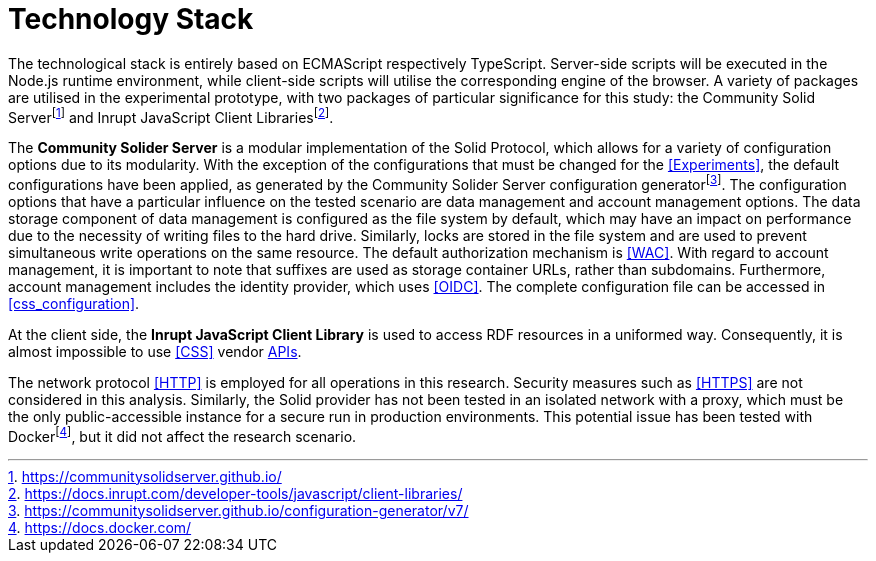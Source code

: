 = Technology Stack

The technological stack is entirely based on ECMAScript respectively TypeScript.
Server-side scripts will be executed in the Node.js runtime environment, while client-side scripts will utilise the corresponding engine of the browser.
A variety of packages are utilised in the experimental prototype, with two packages of particular significance for this study: the Community Solid Serverfootnote:[https://communitysolidserver.github.io/] and Inrupt JavaScript Client Librariesfootnote:[https://docs.inrupt.com/developer-tools/javascript/client-libraries/].

The *Community Solider Server* is a modular implementation of the Solid Protocol, which allows for a variety of configuration options due to its modularity.
With the exception of the configurations that must be changed for the <<Experiments>>, the default configurations have been applied, as generated by the Community Solider Server configuration generatorfootnote:[https://communitysolidserver.github.io/configuration-generator/v7/].
The configuration options that have a particular influence on the tested scenario are data management and account management options.
The data storage component of data management is configured as the file system by default, which may have an impact on performance due to the necessity of writing files to the hard drive.
Similarly, locks are stored in the file system and are used to prevent simultaneous write operations on the same resource.
The default authorization mechanism is <<WAC>>.
With regard to account management, it is important to note that suffixes are used as storage container URLs, rather than subdomains.
Furthermore, account management includes the identity provider, which uses <<OIDC>>.
The complete configuration file can be accessed in xref:css_configuration[xrefstyle=short].


At the client side, the *Inrupt JavaScript Client Library* is used to access RDF resources in a uniformed way.
Consequently, it is almost impossible to use <<CSS>> vendor <<API, APIs>>.

The network protocol <<HTTP>> is employed for all operations in this research.
Security measures such as <<HTTPS>> are not considered in this analysis.
Similarly, the Solid provider has not been tested in an isolated network with a proxy, which must be the only public-accessible instance for a secure run in production environments.
This potential issue has been tested with Dockerfootnote:[https://docs.docker.com/], but it did not affect the research scenario.
